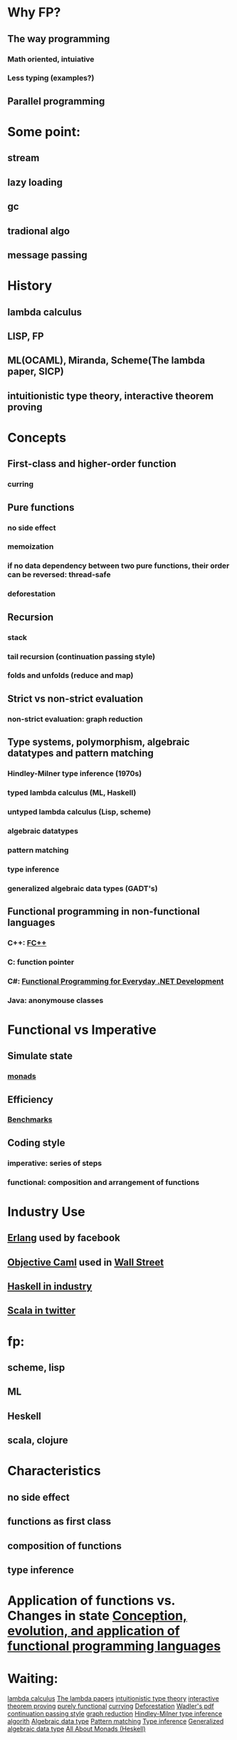 * Why FP?
** The way programming
*** Math oriented, intuiative
*** Less typing (examples?)
** Parallel programming
* Some point:
** stream
** lazy loading
** gc
** tradional algo
** message passing
* History
** lambda calculus
** LISP, FP
** ML(OCAML), Miranda, Scheme(The lambda paper, SICP)
** intuitionistic type theory, interactive theorem proving
* Concepts
** First-class and higher-order function
*** curring
** Pure functions
*** no side effect
*** memoization
*** if no data dependency between two pure functions, their order can be reversed: thread-safe
*** deforestation
** Recursion
*** stack
*** tail recursion (continuation passing style)
*** folds and unfolds (reduce and map)
** Strict vs non-strict evaluation
*** non-strict evaluation: graph reduction
** Type systems, polymorphism, algebraic datatypes and pattern matching
*** Hindley-Milner type inference (1970s)
*** typed lambda calculus (ML, Haskell)
*** untyped lambda calculus (Lisp, scheme)
*** algebraic datatypes
*** pattern matching
*** type inference
*** generalized algebraic data types (GADT's)
** Functional programming in non-functional languages
*** C++: [[http://www-static.cc.gatech.edu/~yannis/fc%2B%2B/][FC++]]
*** C: function pointer
*** C#: [[http://msdn.microsoft.com/en-us/magazine/ee309512.aspx][Functional Programming for Everyday .NET Development]]
*** Java: anonymouse classes
* Functional vs Imperative
** Simulate state
*** [[http://en.wikipedia.org/wiki/Monad_(functional_programming)][monads]]
** Efficiency
*** [[http://shootout.alioth.debian.org/u32/benchmark.php][Benchmarks]]
** Coding style
*** imperative: series of steps
*** functional: composition and arrangement of functions
* Industry Use
** [[http://doi.acm.org/10.1145/1238844.1238850][Erlang]] used by facebook
** [[http://en.wikipedia.org/wiki/Objective_Caml][Objective Caml]] used in [[http://journals.cambridge.org/action/displayAbstract?aid%3D1899164][Wall Street]]
** [[http://www.haskell.org/haskellwiki/Haskell_in_industry][Haskell in industry]]
** [[http://www.scala-lang.org/node/1008][Scala in twitter]]
* fp:
** scheme, lisp
** ML
** Heskell
** scala, clojure
* Characteristics
** no side effect
** functions as first class
** composition of functions
** type inference
* Application of functions vs. Changes in state [[/home/lee/manu/fp/Conception,%20evolution,%20and%20application%20of%20functional%20programming%20languages.pdf][Conception, evolution, and application of functional programming languages]]
* Waiting:
[[http://en.wikipedia.org/wiki/Lambda_calculus][lambda calculus]]
[[http://en.wikipedia.org/wiki/Lambda_Papers#The_Lambda_Papers][The lambda papers]]
[[http://en.wikipedia.org/wiki/Intuitionistic_type_theory][intuitionistic type theory]]
[[http://en.wikipedia.org/wiki/Interactive_theorem_proving][interactive theorem proving]]
[[http://en.wikipedia.org/wiki/Purely_functional][purely functional]]
[[http://en.wikipedia.org/wiki/Currying][currying]]
[[http://en.wikipedia.org/wiki/Deforestation_(computer_science)][Deforestation]]  [[/home/lee/manu/fp/deforest.ps][Wadler's pdf]]
[[http://en.wikipedia.org/wiki/Continuation_passing_style][continuation passing style]]
[[http://en.wikipedia.org/wiki/Graph_reduction][graph reduction]]
[[http://en.wikipedia.org/wiki/Hindley%E2%80%93Milner_type_inference#algorithm][Hindley-Milner type inference algorith]]
[[http://en.wikipedia.org/wiki/Algebraic_datatypes][Algebraic data type]]
[[http://en.wikipedia.org/wiki/Pattern_matching][Pattern matching]]
[[http://en.wikipedia.org/wiki/Type_inference][Type inference]]
[[http://en.wikipedia.org/wiki/Generalized_algebraic_data_type][Generalized algebraic data type]]
[[http://www.haskell.org/all_about_monads/html/][All About Monads (Heskell)]]
